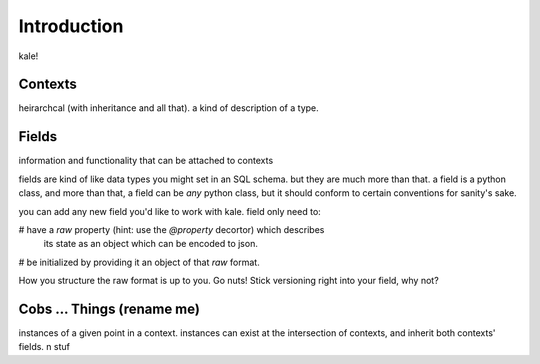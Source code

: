 
Introduction
============

kale!


Contexts
--------

heirarchcal (with inheritance and all that). a kind of description of a type.


Fields
------

information and functionality that can be attached to contexts

fields are kind of like data types you might set in an SQL schema. but they are
much more than that. a field is a python class, and more than that, a field can
be *any* python class, but it should conform to certain conventions for sanity's
sake.

you can add any new field you'd like to work with kale. field only need to:

# have a `raw` property (hint: use the `@property` decortor) which describes
  its state as an object which can be encoded to json.
# be initialized by providing it an object of that `raw` format.

How you structure the raw format is up to you. Go nuts! Stick versioning right
into your field, why not?


Cobs ... Things (rename me)
---------------------------

instances of a given point in a context. instances can exist at the intersection
of contexts, and inherit both contexts' fields. n stuf

